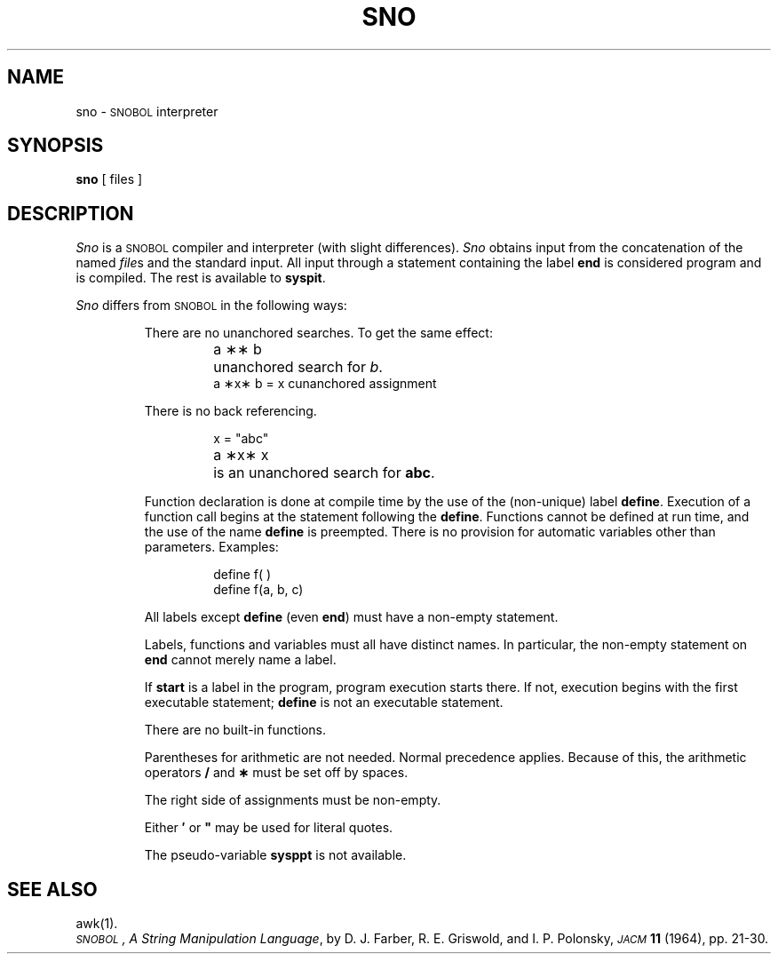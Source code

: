 .TH SNO 1
.SH NAME
sno \- \s-1SNOBOL\s+1 interpreter
.SH SYNOPSIS
.B sno
[ files ]
.SH DESCRIPTION
.I Sno\^
is a
.SM SNOBOL
compiler and interpreter
(with slight differences).
.I Sno\^
obtains input from the
concatenation of the named
.IR file s
and the standard input.
All input through a statement
containing the label
.B end
is considered program and is compiled.
The rest is available to
.BR syspit .
.PP
.I Sno\^
differs from
.SM SNOBOL
in the following ways:
.RS
.PP
There are no unanchored searches.
To get the same effect:
.ta 1.2i
.RS
.PP
a \|\(**\(** \|b	unanchored search for
.IR b .
.br
a \|\(**x\(** \|b \|= \|x \|c	unanchored assignment
.RE
.PP
There is no back referencing.
.RS
.PP
x \|= \|"abc"
.br
a \|\(**x\(** \|x	is an unanchored search for
.BR abc .
.RE
.PP
Function declaration is
done at compile time by the use of the (non-unique) label
.BR define .
Execution of a function call begins at the
statement following the
.BR define .
Functions cannot be defined at run time,
and the use of the name
.B define
is preempted.
There is no provision for automatic variables
other than parameters.
Examples:
.RS
.PP
define f( )
.br
define f(a, b, c)
.RE
.PP
All labels except
.B define
(even
.BR end )
must have a non-empty statement.
.PP
Labels, functions and variables must all have
distinct names.
In particular, the non-empty statement on
.B end
cannot merely name a label.
.PP
If
.B start
is a label in the program,
program execution starts there.
If not, execution begins with the first
executable statement;
.B define
is not an executable statement.
.PP
There are no built-in functions.
.PP
Parentheses for arithmetic are not needed.
Normal precedence applies.
Because of this, the arithmetic
operators
.B /
and
.B \(**
must be set off by spaces.
.PP
The right side of assignments
must be non-empty.
.PP
Either
.B \(fm
or
\f3"\fP
may be used for literal quotes.
.PP
The pseudo-variable
.B sysppt
is not available.
.RE
.SH SEE ALSO
awk(1).
.br
.IR "\s-1SNOBOL\s+1, A String Manipulation Language" ,
by D.\ J. Farber, R.\ E. Griswold, and I.\ P. Polonsky,
.SM
.I JACM\^
.B 11
(1964), pp.\ 21-30.
.DT
.\"	@(#)sno.1	1.4	
